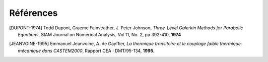 .. _sec:ther_tran_references:

Références
==========

.. [DUPONT-1974] Todd Dupont, Graeme Fainveather, J. Peter Johnson,
  *Three-Level Galerkin Methods for Parabolic Equations*,
  SIAM Journal on Numerical Analysis, Vol 11, No. 2, pp 392-410, **1974**

.. [JEANVOINE-1995] Emmanuel Jeanvoine, A. de Gayffier,
  *La thermique transitoire et le couplage faible thermique-mécanique dans CASTEM2000*,
  Rapport CEA : DMT/95-134, **1995**.
